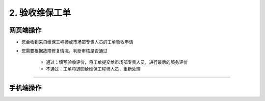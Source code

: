2. 验收维保工单
==================

网页端操作
------------
* 您会收到来自维保工程师或市场部专责人员的工单验收申请

* 您需要根据故障修复情况，判断审核是否通过

    * 通过：填写验收评价，将工单提交给市场部专责人员，进行最后的服务评价
    * 不通过：工单将退回给维保工程师人员，重新处理

****

手机端操作
------------


